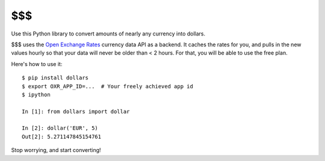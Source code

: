 $$$
===

Use this Python library to convert amounts of nearly any currency into dollars.

$$$ uses the `Open Exchange Rates <https://openexchangerates.org/>`__ currency data API as a backend. It caches the rates for you, and pulls in the new values hourly so that your data will
never be older than < 2 hours. For that, you will
be able to use the free plan.

Here's how to use it:

::

    $ pip install dollars
    $ export OXR_APP_ID=...  # Your freely achieved app id
    $ ipython

    In [1]: from dollars import dollar

    In [2]: dollar('EUR', 5)
    Out[2]: 5.271147845154761

Stop worrying, and start converting!
